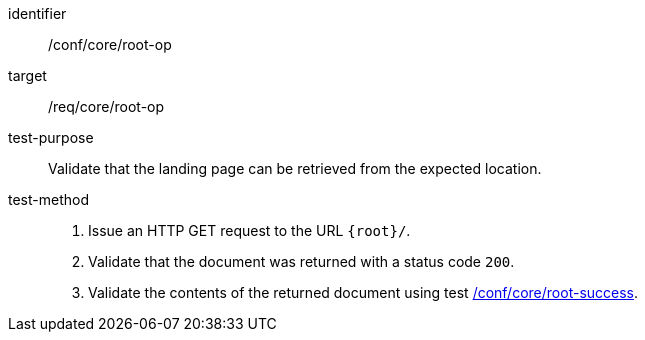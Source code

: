 [[ats_core_root-op]]
[abstract_test]
====
[%metadata]
identifier:: /conf/core/root-op
target:: /req/core/root-op
test-purpose:: Validate that the landing page can be retrieved from the expected location.
test-method::
+
--
. Issue an HTTP GET request to the URL `{root}/`.
. Validate that the document was returned with a status code `200`.
. Validate the contents of the returned document using test <<ats_core_root-success, /conf/core/root-success>>.
--
====